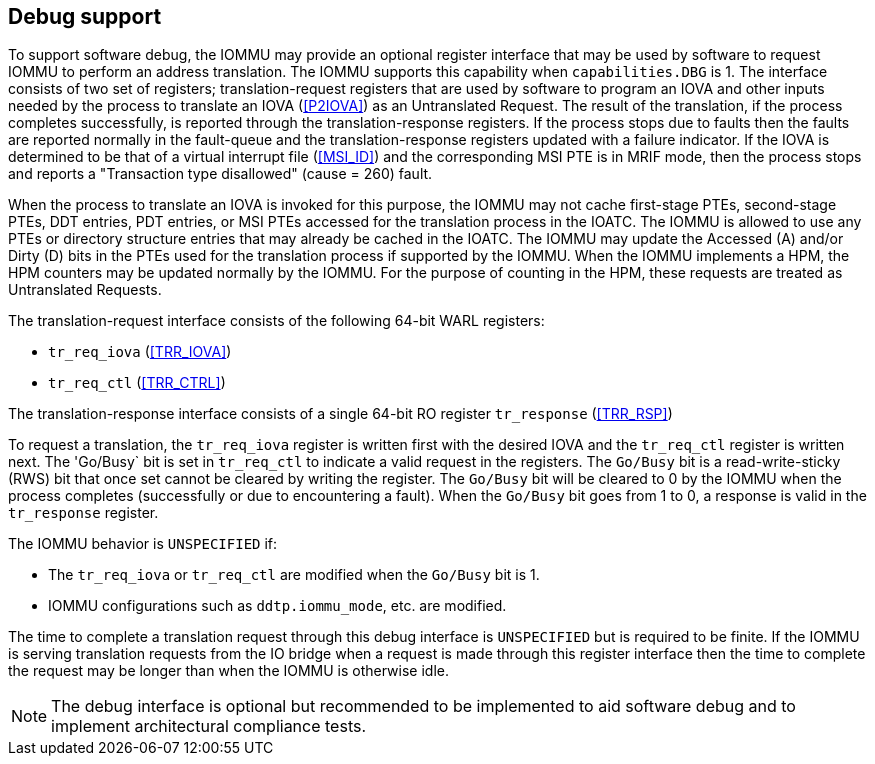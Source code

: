 [[debug]]

== Debug support
To support software debug, the IOMMU may provide an optional register interface
that may be used by software to request IOMMU to perform an address translation.
The IOMMU supports this capability when `capabilities.DBG` is 1. The interface
consists of two set of registers; translation-request registers that are used by
software to program an IOVA and other inputs needed by the process to
translate an IOVA (<<P2IOVA>>) as an Untranslated Request. The result of the
translation, if the process completes successfully, is reported through the
translation-response registers. If the process stops due to faults then the
faults are reported normally in the fault-queue and the translation-response
registers updated with a failure indicator. If the IOVA is determined to be
that of a virtual interrupt file (<<MSI_ID>>) and the corresponding MSI PTE is
in MRIF mode, then the process stops and reports a "Transaction type disallowed"
(cause = 260) fault.

When the process to translate an IOVA is invoked for this purpose, the IOMMU
may not cache first-stage PTEs, second-stage PTEs, DDT entries, PDT entries, or
MSI PTEs accessed for the translation process in the IOATC. The IOMMU is allowed
to use any PTEs or directory structure entries that may already be cached in the
IOATC. The IOMMU may update the Accessed (A) and/or Dirty (D) bits in the PTEs
used for the translation process if supported by the IOMMU. When the IOMMU
implements a HPM, the HPM counters may be updated normally by the IOMMU. For the
purpose of counting in the HPM, these requests are treated as Untranslated
Requests.

The translation-request interface consists of the following 64-bit WARL registers:

* `tr_req_iova` (<<TRR_IOVA>>)
* `tr_req_ctl` (<<TRR_CTRL>>)

The translation-response interface consists of a single 64-bit RO register
`tr_response` (<<TRR_RSP>>)

To request a translation, the `tr_req_iova` register is written first with
the desired IOVA and the `tr_req_ctl` register is written next. The 'Go/Busy`
bit is set in `tr_req_ctl` to indicate a valid request in the registers.  The
`Go/Busy` bit is a read-write-sticky (RWS) bit that once set cannot be cleared
by writing the register. The `Go/Busy` bit will be cleared to 0 by the IOMMU
when the process completes (successfully or due to encountering a fault). When
the `Go/Busy` bit goes from 1 to 0, a response is valid in the `tr_response`
register.

The IOMMU behavior is `UNSPECIFIED` if:

* The `tr_req_iova` or `tr_req_ctl` are modified when the `Go/Busy` bit is 1.
* IOMMU configurations such as `ddtp.iommu_mode`, etc. are modified.

The time to complete a translation request through this debug interface is
`UNSPECIFIED` but is required to be finite. If the IOMMU is serving translation
requests from the IO bridge when a request is made through this register
interface then the time to complete the request may be longer than when the
IOMMU is otherwise idle.

[NOTE]
====
The debug interface is optional but recommended to be implemented to aid
software debug and to implement architectural compliance tests.
====
